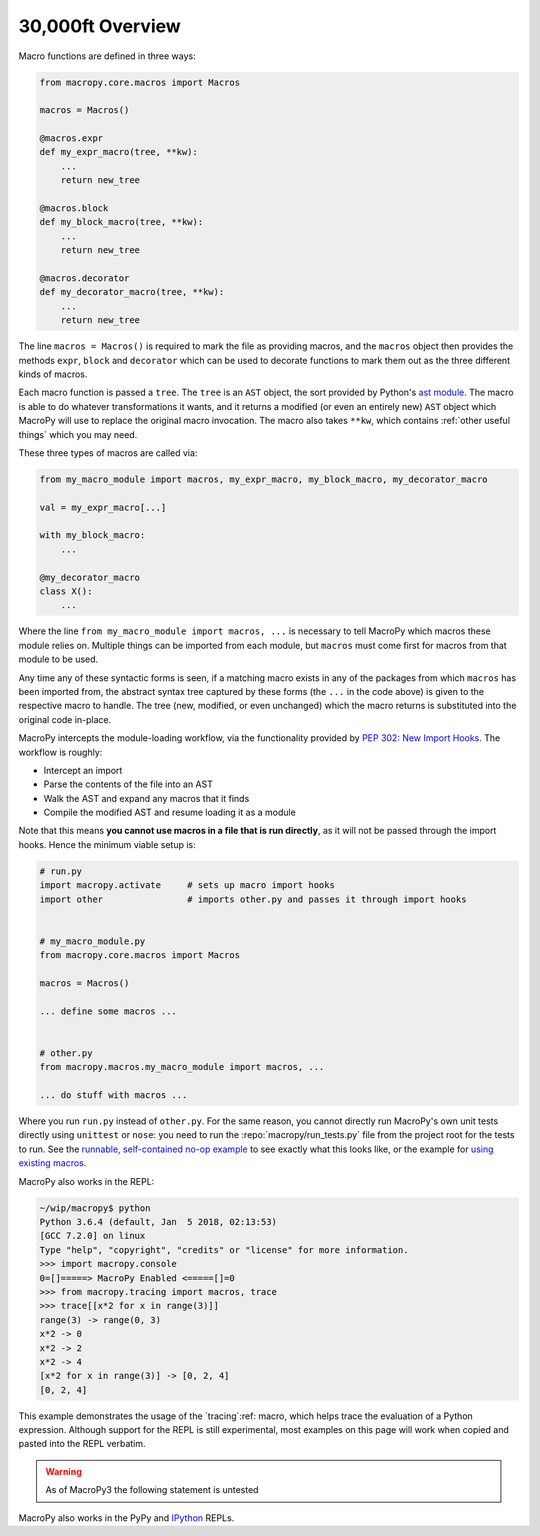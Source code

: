 .. -*- coding: utf-8 -*-
.. :Project:   macropy3 -- overview
.. :Created:   gio 01 mar 2018 00:36:26 CET
.. :Author:    Alberto Berti <alberto@metapensiero.it>
.. :License:   GNU General Public License version 3 or later
.. :Copyright: © 2018 Alberto Berti
..

.. _overview:

30,000ft Overview
=================

Macro functions are defined in three ways:

.. code:: python

  from macropy.core.macros import Macros

  macros = Macros()

  @macros.expr
  def my_expr_macro(tree, **kw):
      ...
      return new_tree

  @macros.block
  def my_block_macro(tree, **kw):
      ...
      return new_tree

  @macros.decorator
  def my_decorator_macro(tree, **kw):
      ...
      return new_tree


The line ``macros = Macros()`` is required to mark the file as
providing macros, and the ``macros`` object then provides the methods
``expr``, ``block`` and ``decorator`` which can be used to decorate
functions to mark them out as the three different kinds of macros.

Each macro function is passed a ``tree``.  The ``tree`` is an ``AST``
object, the sort provided by Python's `ast module`__. The macro is
able to do whatever transformations it wants, and it returns a
modified (or even an entirely new) ``AST`` object which MacroPy will
use to replace the original macro invocation. The macro also takes
``**kw``, which contains :ref:`other useful things` which you may
need.

__ http://docs.python.org/3/library/ast.html

These three types of macros are called via:

.. code:: python

  from my_macro_module import macros, my_expr_macro, my_block_macro, my_decorator_macro

  val = my_expr_macro[...]

  with my_block_macro:
      ...

  @my_decorator_macro
  class X():
      ...


Where the line ``from my_macro_module import macros, ...`` is
necessary to tell MacroPy which macros these module relies
on. Multiple things can be imported from each module, but ``macros``
must come first for macros from that module to be used.

Any time any of these syntactic forms is seen, if a matching macro
exists in any of the packages from which ``macros`` has been imported
from, the abstract syntax tree captured by these forms (the ``...`` in
the code above) is given to the respective macro to handle. The tree
(new, modified, or even unchanged) which the macro returns is
substituted into the original code in-place.

MacroPy intercepts the module-loading workflow, via the functionality
provided by `PEP 302: New Import Hooks`__. The workflow is roughly:

__ http://www.python.org/dev/peps/pep-0302/

- Intercept an import
- Parse the contents of the file into an AST
- Walk the AST and expand any macros that it finds
- Compile the modified AST and resume loading it as a module

.. image:: _static/media/Workflow.png

Note that this means **you cannot use macros in a file that is run
directly**, as it will not be passed through the import hooks. Hence
the minimum viable setup is:

.. code:: python

  # run.py
  import macropy.activate     # sets up macro import hooks
  import other                # imports other.py and passes it through import hooks


  # my_macro_module.py
  from macropy.core.macros import Macros

  macros = Macros()

  ... define some macros ...


  # other.py
  from macropy.macros.my_macro_module import macros, ...

  ... do stuff with macros ...


Where you run ``run.py`` instead of ``other.py``.  For the same
reason, you cannot directly run MacroPy's own unit tests directly
using ``unittest`` or ``nose``: you need to run the
:repo:`macropy/run_tests.py` file from the project root for the tests to
run. See the `runnable, self-contained no-op example`__ to see exactly
what this looks like, or the example for `using existing macros`__.

__ https://github.com/azazel75/macropy/tree/master/docs/examples/first_macro/nop
__ https://github.com/azazel75/macropy/tree/master/docs/examples/using_macros


MacroPy also works in the REPL:

.. code:: python

  ~/wip/macropy$ python
  Python 3.6.4 (default, Jan  5 2018, 02:13:53)
  [GCC 7.2.0] on linux
  Type "help", "copyright", "credits" or "license" for more information.
  >>> import macropy.console
  0=[]=====> MacroPy Enabled <=====[]=0
  >>> from macropy.tracing import macros, trace
  >>> trace[[x*2 for x in range(3)]]
  range(3) -> range(0, 3)
  x*2 -> 0
  x*2 -> 2
  x*2 -> 4
  [x*2 for x in range(3)] -> [0, 2, 4]
  [0, 2, 4]


This example demonstrates the usage of the `tracing`:ref: macro, which
helps trace the evaluation of a Python expression. Although support
for the REPL is still experimental, most examples on this page will
work when copied and pasted into the REPL verbatim.

.. warning::

   As of MacroPy3 the following statement is untested

MacroPy also works in the PyPy and `IPython <http://ipython.org/>`_
REPLs.
